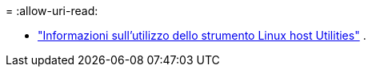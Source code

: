 = 
:allow-uri-read: 


* link:hu-luhu-command-reference.html["Informazioni sull'utilizzo dello strumento Linux host Utilities"] .

